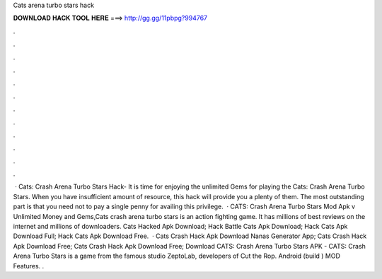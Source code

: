 Cats arena turbo stars hack

𝐃𝐎𝐖𝐍𝐋𝐎𝐀𝐃 𝐇𝐀𝐂𝐊 𝐓𝐎𝐎𝐋 𝐇𝐄𝐑𝐄 ===> http://gg.gg/11pbpg?994767

.

.

.

.

.

.

.

.

.

.

.

.

 · Cats: Crash Arena Turbo Stars Hack- It is time for enjoying the unlimited Gems for playing the Cats: Crash Arena Turbo Stars. When you have insufficient amount of resource, this hack will provide you a plenty of them. The most outstanding part is that you need not to pay a single penny for availing this privilege.  · CATS: Crash Arena Turbo Stars Mod Apk v Unlimited Money and Gems,Cats crash arena turbo stars is an action fighting game. It has millions of best reviews on the internet and millions of downloaders. Cats Hacked Apk Download; Hack Battle Cats Apk Download; Hack Cats Apk Download Full; Hack Cats Apk Download Free.  · Cats Crash Hack Apk Download Nanas Generator App; Cats Crash Hack Apk Download Free; Cats Crash Hack Apk Download Free; Download CATS: Crash Arena Turbo Stars APK - CATS: Crash Arena Turbo Stars is a game from the famous studio ZeptoLab, developers of Cut the Rop. Android (build ) MOD Features. .